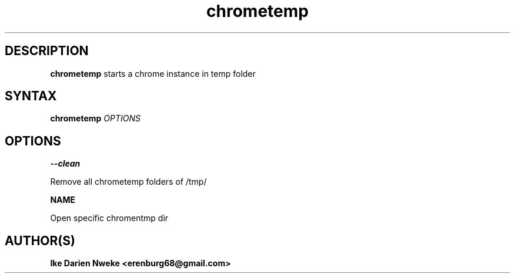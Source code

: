 .TH chrometemp 1 "Free software is cool" "" "Internet Commands"
.SH DESCRIPTION
.B chrometemp
starts a chrome instance in temp folder
.SH SYNTAX
.B chrometemp
.I OPTIONS
.SH OPTIONS
.B --clean
.PP
Remove all chrometemp folders of /tmp/
.PP
.B
NAME
.PP
Open specific chromentmp dir
.PP 
.SH AUTHOR(S)
.B Ike Darien Nweke <erenburg68@gmail.com>
